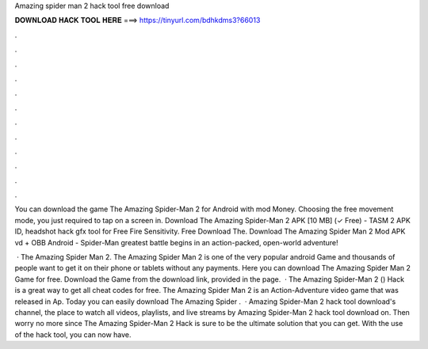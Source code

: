 Amazing spider man 2 hack tool free download



𝐃𝐎𝐖𝐍𝐋𝐎𝐀𝐃 𝐇𝐀𝐂𝐊 𝐓𝐎𝐎𝐋 𝐇𝐄𝐑𝐄 ===> https://tinyurl.com/bdhkdms3?66013



.



.



.



.



.



.



.



.



.



.



.



.

You can download the game The Amazing Spider-Man 2 for Android with mod Money. Choosing the free movement mode, you just required to tap on a screen in. Download The Amazing Spider-Man 2 APK [10 MB] (✓ Free) - TASM 2 APK ID,  headshot hack gfx tool for Free Fire Sensitivity. Free Download The. Download The Amazing Spider Man 2 Mod APK vd + OBB Android - Spider-Man greatest battle begins in an action-packed, open-world adventure!

 · The Amazing Spider Man 2. The Amazing Spider Man 2 is one of the very popular android Game and thousands of people want to get it on their phone or tablets without any payments. Here you can download The Amazing Spider Man 2 Game for free. Download the Game from the download link, provided in the page.  · The Amazing Spider-Man 2 () Hack is a great way to get all cheat codes for free. The Amazing Spider Man 2 is an Action-Adventure video game that was released in Ap. Today you can easily download The Amazing Spider .  · Amazing Spider-Man 2 hack tool download's channel, the place to watch all videos, playlists, and live streams by Amazing Spider-Man 2 hack tool download on. Then worry no more since The Amazing Spider-Man 2 Hack is sure to be the ultimate solution that you can get. With the use of the hack tool, you can now have.
